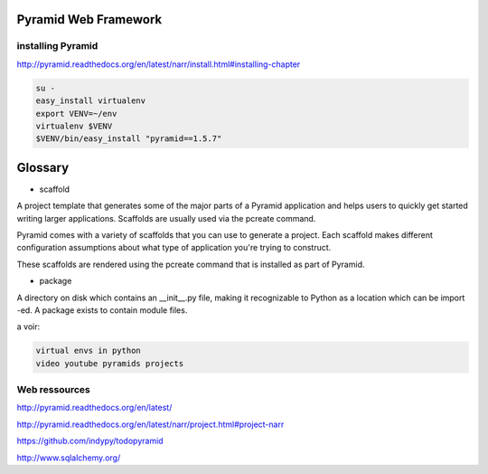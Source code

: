 Pyramid Web Framework
=====================

.. image:: /images/pyramid-logo.jpg
  :scale: 50 %
  
installing Pyramid
..................

http://pyramid.readthedocs.org/en/latest/narr/install.html#installing-chapter

.. code:: tcsh

  su -
  easy_install virtualenv
  export VENV=~/env
  virtualenv $VENV
  $VENV/bin/easy_install "pyramid==1.5.7"
  
Glossary
========

* scaffold

A project template that generates some of the major parts of a Pyramid application and helps users to quickly get started writing larger applications. Scaffolds are usually used via the pcreate 
command.

Pyramid comes with a variety of scaffolds that you can use to generate a project. Each scaffold makes different configuration assumptions about what type of application you're trying to construct.

These scaffolds are rendered using the pcreate command that is installed as part of Pyramid.

* package

A directory on disk which contains an __init__.py file, making it recognizable to Python as a location which can be import -ed. A package exists to contain module files.

a voir:

.. code:: tcsh

  virtual envs in python
  video youtube pyramids projects

Web ressources
..............

http://pyramid.readthedocs.org/en/latest/

http://pyramid.readthedocs.org/en/latest/narr/project.html#project-narr

https://github.com/indypy/todopyramid

http://www.sqlalchemy.org/